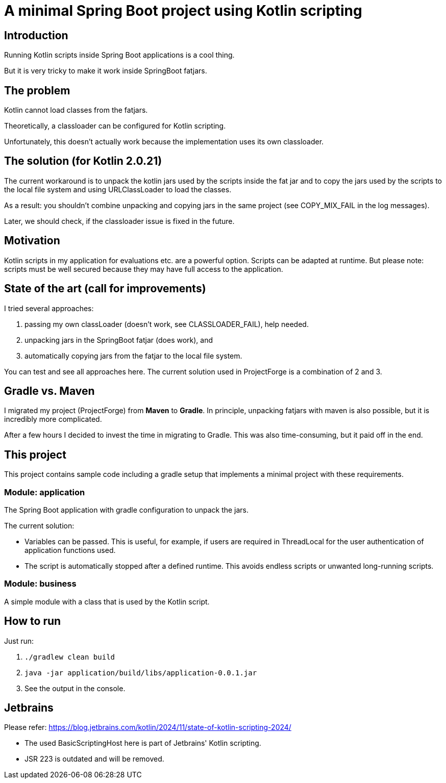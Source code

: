 # A minimal Spring Boot project using Kotlin scripting

## Introduction

Running Kotlin scripts inside Spring Boot applications is a cool thing.

But it is very tricky to make it work inside SpringBoot fatjars.

## The problem
Kotlin cannot load classes from the fatjars.

Theoretically, a classloader can be configured for Kotlin scripting.

Unfortunately, this doesn't actually work because the implementation uses its own classloader.

## The solution (for Kotlin 2.0.21)
The current workaround is to unpack the kotlin jars used by the scripts inside the fat jar
and to copy the jars used by the scripts to the local file system and using URLClassLoader to load the classes.

As a result: you shouldn't combine unpacking and copying jars in the same project (see COPY_MIX_FAIL in the log messages).

Later, we should check, if the classloader issue is fixed in the future.

## Motivation
Kotlin scripts in my application for evaluations etc. are a powerful option.
Scripts can be adapted at runtime.
But please note: scripts must be well secured because they may have full access to the application.

## State of the art (call for improvements)
I tried several approaches:

1. passing my own classLoader (doesn't work, see CLASSLOADER_FAIL), help needed.
2. unpacking jars in the SpringBoot fatjar (does work), and
3. automatically copying jars from the fatjar to the local file system.

You can test and see all approaches here. The current solution used in ProjectForge is a combination of 2 and 3.

## Gradle vs. Maven
I migrated my project (ProjectForge) from *Maven* to *Gradle*. In principle, unpacking fatjars with maven is also possible, but it is incredibly more complicated.

After a few hours I decided to invest the time in migrating to Gradle. This was also time-consuming, but it paid off in the end.

## This project
This project contains sample code including a gradle setup that implements a minimal project with these requirements.

### Module: application
The Spring Boot application with gradle configuration to unpack the jars.

The current solution:

- Variables can be passed. This is useful, for example, if users are required in ThreadLocal for the user authentication of application functions used.
- The script is automatically stopped after a defined runtime. This avoids endless scripts or unwanted long-running scripts.

### Module: business
A simple module with a class that is used by the Kotlin script.

## How to run
Just run:

1. `./gradlew clean build`
2. `java -jar application/build/libs/application-0.0.1.jar`
3. See the output in the console.


## Jetbrains

Please refer: https://blog.jetbrains.com/kotlin/2024/11/state-of-kotlin-scripting-2024/

- The used BasicScriptingHost here is part of Jetbrains' Kotlin scripting.
- JSR 223 is outdated and will be removed.
